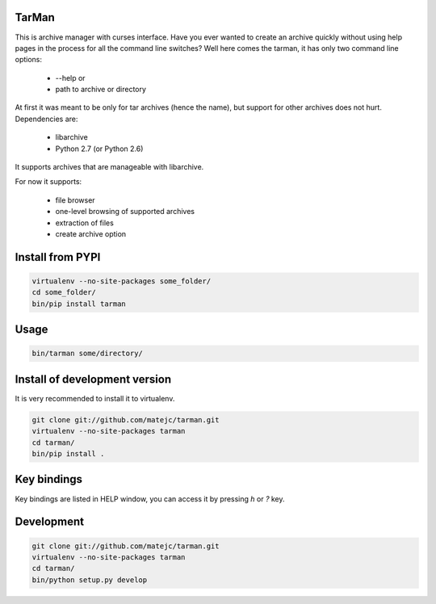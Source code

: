 TarMan
======


This is archive manager with curses interface.
Have you ever wanted to create an archive quickly without
using help pages in the process for all the command line switches?
Well here comes the tarman, it has only two command line options:

    * --help or
    * path to archive or directory


At first it was meant to be only for tar archives (hence the name),
but support for other archives does not hurt. 
Dependencies are:

    * libarchive
    * Python 2.7 (or Python 2.6)


It supports archives that are manageable with libarchive.

For now it supports:

    * file browser
    * one-level browsing of supported archives
    * extraction of files
    * create archive option


Install from PYPI
=================

.. sourcecode:: bash

    virtualenv --no-site-packages some_folder/
    cd some_folder/
    bin/pip install tarman


Usage
=====

.. sourcecode:: bash

    bin/tarman some/directory/


Install of development version
==============================

It is very recommended to install it to virtualenv.

.. sourcecode:: bash

    git clone git://github.com/matejc/tarman.git 
    virtualenv --no-site-packages tarman
    cd tarman/
    bin/pip install .


Key bindings
============

Key bindings are listed in HELP window,
you can access it by pressing *h* or *?* key.


Development
===========

.. sourcecode:: bash

    git clone git://github.com/matejc/tarman.git 
    virtualenv --no-site-packages tarman
    cd tarman/
    bin/python setup.py develop

